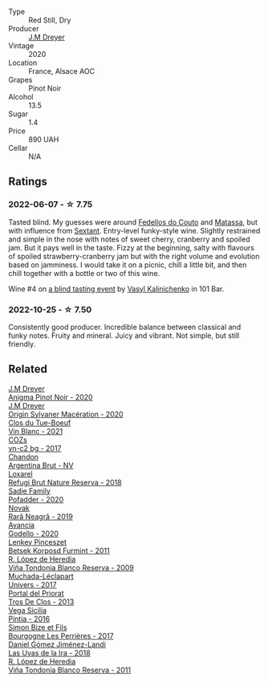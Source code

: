 #+attr_html: :class wine-main-image
[[file:/images/f1/137f23-9d0b-4e02-a8dc-aeef990ea592/2022-06-08-09-10-01-14B8D394-3091-4D47-9161-D22122F8F01B-1-105-c.webp]]

- Type :: Red Still, Dry
- Producer :: [[barberry:/producers/92c049ed-0591-418d-8f2b-8d20726b8654][J.M Dreyer]]
- Vintage :: 2020
- Location :: France, Alsace AOC
- Grapes :: Pinot Noir
- Alcohol :: 13.5
- Sugar :: 1.4
- Price :: 890 UAH
- Cellar :: N/A

** Ratings

*** 2022-06-07 - ☆ 7.75

Tasted blind. My guesses were around [[barberry:/producers/0608acc9-e36c-4cff-970e-0f2489d3011a][Fedellos do Couto]] and  [[barberry:/producers/cdc80e0e-1163-4b33-916d-e6806e5073e3][Matassa]], but with influence from [[barberry:/producers/1c05cc7c-8b42-4101-b447-9422c813f6c7][Sextant]]. Entry-level funky-style wine. Slightly restrained and simple in the nose with notes of sweet cherry, cranberry and spoiled jam. But it pays well in the taste. Fizzy at the beginning, salty with flavours of spoiled strawberry-cranberry jam but with the right volume and evolution based on jamminess. I would take it on a picnic, chill a little bit, and then chill together with a bottle or two of this wine.

Wine #4 on [[barberry:/posts/2022-06-07-blind-tasting][a blind tasting event]] by [[barberry:/convives/d904e107-409a-4f5b-959b-880e4b721465][Vasyl Kalinichenko]] in 101 Bar.

*** 2022-10-25 - ☆ 7.50

Consistently good producer. Incredible balance between classical and funky notes. Fruity and mineral. Juicy and vibrant. Not simple, but still friendly.

** Related

#+begin_export html
<div class="flex-container">
  <a class="flex-item flex-item-left" href="/wines/2122b911-de3a-467b-ba99-cbdb4204a084.html">
    <img class="flex-bottle" src="/images/21/22b911-de3a-467b-ba99-cbdb4204a084/2022-09-16-08-25-56-EB80E708-0A64-4938-8E36-E967F0C1488C-1-105-c.webp"></img>
    <section class="h">J.M Dreyer</section>
    <section class="h text-bolder">Anigma Pinot Noir - 2020</section>
  </a>

  <a class="flex-item flex-item-right" href="/wines/d03f1347-20e4-4c41-a412-ffb297c912ae.html">
    <img class="flex-bottle" src="/images/d0/3f1347-20e4-4c41-a412-ffb297c912ae/2022-08-14-11-28-40-3BD04DD6-ED18-4800-AA47-C6A60DD1C818-1-105-c.webp"></img>
    <section class="h">J.M Dreyer</section>
    <section class="h text-bolder">Origin Sylvaner Macération - 2020</section>
  </a>

  <a class="flex-item flex-item-left" href="/wines/1cda7dd8-7a61-4aa2-a11d-992095c89a48.html">
    <img class="flex-bottle" src="/images/1c/da7dd8-7a61-4aa2-a11d-992095c89a48/2022-09-26-19-08-01-4B921E77-AB08-49AA-AFAA-FE1DEF1BFF98-1-102-o.webp"></img>
    <section class="h">Clos du Tue-Boeuf</section>
    <section class="h text-bolder">Vin Blanc - 2021</section>
  </a>

  <a class="flex-item flex-item-right" href="/wines/224602d5-c307-4bfc-b84a-bfeede982fc0.html">
    <img class="flex-bottle" src="/images/22/4602d5-c307-4bfc-b84a-bfeede982fc0/2022-06-08-09-17-25-IMG-0340.webp"></img>
    <section class="h">COZs</section>
    <section class="h text-bolder">vn-c2 bg - 2017</section>
  </a>

  <a class="flex-item flex-item-left" href="/wines/268bd2f6-3e62-4a26-ba42-d514bc4e011d.html">
    <img class="flex-bottle" src="/images/26/8bd2f6-3e62-4a26-ba42-d514bc4e011d/2022-06-05-10-43-14-62A642B5-89E2-4570-9704-F7F5D7219085-1-105-c.webp"></img>
    <section class="h">Chandon</section>
    <section class="h text-bolder">Argentina Brut - NV</section>
  </a>

  <a class="flex-item flex-item-right" href="/wines/369320be-e14f-49f3-9d81-f91f826875b7.html">
    <img class="flex-bottle" src="/images/36/9320be-e14f-49f3-9d81-f91f826875b7/2022-09-26-18-34-01-9AA64A2B-CCB2-4D28-A801-9E0D56F58E9C-1-102-o.webp"></img>
    <section class="h">Loxarel</section>
    <section class="h text-bolder">Refugi Brut Nature Reserva - 2018</section>
  </a>

  <a class="flex-item flex-item-left" href="/wines/42dc355d-a934-4cb0-9592-cf1d474bec57.html">
    <img class="flex-bottle" src="/images/42/dc355d-a934-4cb0-9592-cf1d474bec57/2022-06-08-09-23-47-0AF5D3A0-84A5-40C3-8786-2A427AB3C799-1-105-c.webp"></img>
    <section class="h">Sadie Family</section>
    <section class="h text-bolder">Pofadder - 2020</section>
  </a>

  <a class="flex-item flex-item-right" href="/wines/48f2d982-1713-4d31-9f30-53d620d84ce7.html">
    <img class="flex-bottle" src="/images/48/f2d982-1713-4d31-9f30-53d620d84ce7/2022-10-26-19-27-07-02D06BBC-7AD5-4B14-A7E2-4354C8D155DD-1-105-c.webp"></img>
    <section class="h">Novak</section>
    <section class="h text-bolder">Rară Neagră - 2019</section>
  </a>

  <a class="flex-item flex-item-left" href="/wines/49656def-0966-4b59-84a7-f7bccb6e73ca.html">
    <img class="flex-bottle" src="/images/49/656def-0966-4b59-84a7-f7bccb6e73ca/2022-10-13-15-00-24-IMG-2742.webp"></img>
    <section class="h">Avancia</section>
    <section class="h text-bolder">Godello - 2020</section>
  </a>

  <a class="flex-item flex-item-right" href="/wines/4a169cba-26aa-4d74-a03a-07a7bea905db.html">
    <img class="flex-bottle" src="/images/4a/169cba-26aa-4d74-a03a-07a7bea905db/2022-06-08-08-40-30-8E9A0699-5012-4DDB-800C-88569D622FF1-1-105-c.webp"></img>
    <section class="h">Lenkey Pinceszet</section>
    <section class="h text-bolder">Betsek Korposd Furmint - 2011</section>
  </a>

  <a class="flex-item flex-item-left" href="/wines/56317de6-f3c6-43f9-8efc-6537b23750c5.html">
    <img class="flex-bottle" src="/images/56/317de6-f3c6-43f9-8efc-6537b23750c5/2022-06-08-08-50-39-34C9B22D-AED6-42AE-8B31-3E4AD017AB8A-1-105-c.webp"></img>
    <section class="h">R. López de Heredia</section>
    <section class="h text-bolder">Viña Tondonia Blanco Reserva - 2009</section>
  </a>

  <a class="flex-item flex-item-right" href="/wines/64475375-acb6-4d1b-a019-5dc61b01b1dc.html">
    <img class="flex-bottle" src="/images/64/475375-acb6-4d1b-a019-5dc61b01b1dc/2022-09-26-18-53-19-8427D758-DF7F-4227-A6A3-648DA6AE3A0B-1-102-o.webp"></img>
    <section class="h">Muchada-Léclapart</section>
    <section class="h text-bolder">Univers - 2017</section>
  </a>

  <a class="flex-item flex-item-left" href="/wines/695bbc4e-f480-49d6-addd-7cea55afba0a.html">
    <img class="flex-bottle" src="/images/69/5bbc4e-f480-49d6-addd-7cea55afba0a/2022-10-13-15-01-05-IMG-2739.webp"></img>
    <section class="h">Portal del Priorat</section>
    <section class="h text-bolder">Tros De Clos - 2013</section>
  </a>

  <a class="flex-item flex-item-right" href="/wines/6bccfa7f-66a3-4e5d-8746-cd3580b377bf.html">
    <img class="flex-bottle" src="/images/6b/ccfa7f-66a3-4e5d-8746-cd3580b377bf/2022-09-23-21-12-29-IMG-2423.webp"></img>
    <section class="h">Vega Sicilia</section>
    <section class="h text-bolder">Pintia - 2016</section>
  </a>

  <a class="flex-item flex-item-left" href="/wines/9e880b48-e667-429f-a5d8-222f6190cb3a.html">
    <img class="flex-bottle" src="/images/9e/880b48-e667-429f-a5d8-222f6190cb3a/2022-06-08-08-58-22-90EF53B4-6E02-4143-8E8F-FC5BB22AC7FA-1-105-c.webp"></img>
    <section class="h">Simon Bize et Fils</section>
    <section class="h text-bolder">Bourgogne Les Perrières - 2017</section>
  </a>

  <a class="flex-item flex-item-right" href="/wines/ab4da1d2-3d62-492a-89ed-94de2744b34e.html">
    <img class="flex-bottle" src="/images/ab/4da1d2-3d62-492a-89ed-94de2744b34e/2022-09-26-19-19-03-71085CA1-5E72-4CC0-84F0-E74F43A40995-1-102-o.webp"></img>
    <section class="h">Daniel Gómez Jiménez-Landi</section>
    <section class="h text-bolder">Las Uvas de la Ira - 2018</section>
  </a>

  <a class="flex-item flex-item-left" href="/wines/ca7b2b58-fb6d-4110-84f0-aa8b6c7ed3dc.html">
    <img class="flex-bottle" src="/images/ca/7b2b58-fb6d-4110-84f0-aa8b6c7ed3dc/2022-09-17-20-20-14-IMG-2244.webp"></img>
    <section class="h">R. López de Heredia</section>
    <section class="h text-bolder">Viña Tondonia Blanco Reserva - 2011</section>
  </a>

</div>
#+end_export
